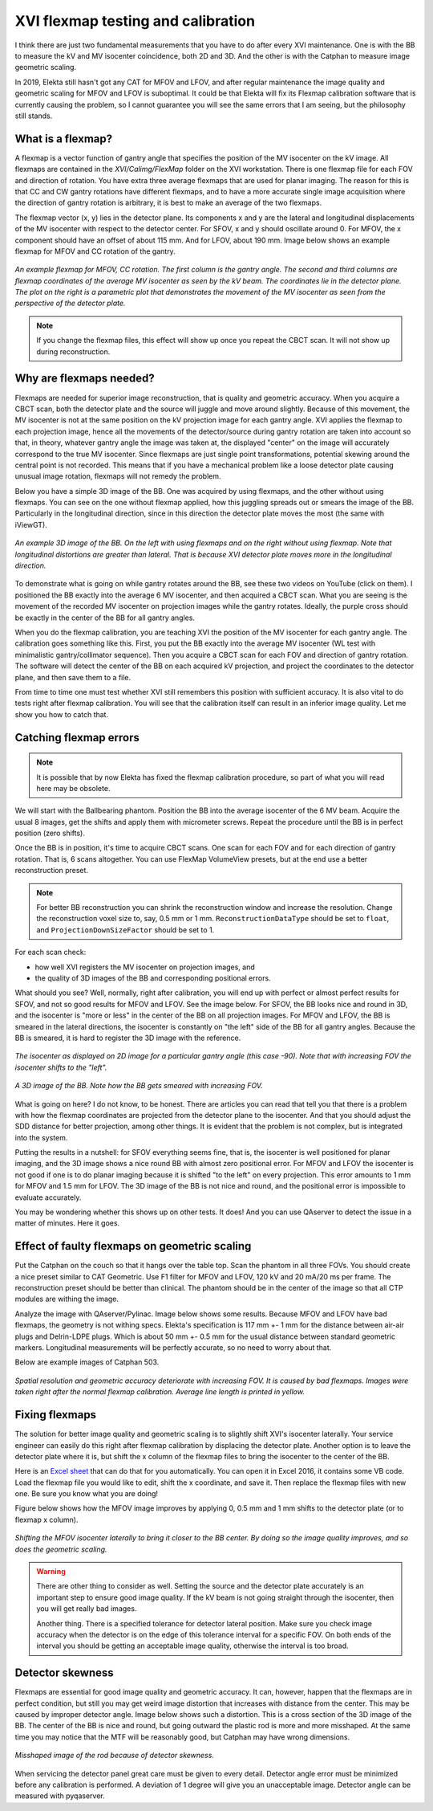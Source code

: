 .. index: 

==============================================
XVI flexmap testing and calibration
==============================================
I think there are just two fundamental measurements that you have to do after every XVI maintenance. One is with the BB to measure the kV and MV isocenter coincidence, both 2D and 3D. And the other is with the Catphan to measure image geometric scaling. 

In 2019, Elekta still hasn't got any CAT for MFOV and LFOV, and after regular maintenance the image quality and geometric scaling for MFOV and LFOV is suboptimal. It could be that Elekta will fix its Flexmap calibration software that is currently causing the problem, so I cannot guarantee you will see the same errors that I am seeing, but the philosophy still stands.

*******************
What is a flexmap?
*******************

A flexmap is a vector function of gantry angle that specifies the position of the MV isocenter on the kV image. All flexmaps are contained in the *XVI/Calimg/FlexMap* folder on the XVI workstation. There is one flexmap file for each FOV and direction of rotation. You have extra three average flexmaps that are used for planar imaging. The reason for this is that CC and CW gantry rotations have different flexmaps, and to have a more accurate  single image acquisition where the direction of gantry rotation is arbitrary, it is best to make an average of the two flexmaps.

The flexmap vector (x, y) lies in the detector plane. Its components x and y are the lateral and longitudinal displacements of the MV isocenter with respect to the detector center. For SFOV, x and y should oscillate around 0. For MFOV, the x component should have an offset of about 115 mm. And for LFOV, about 190 mm. Image below shows an example flexmap for MFOV and CC rotation of the gantry.


.. figure:: _static/flexmap.png
	:align: center
	:width: 100 %
	
	*An example flexmap for MFOV, CC rotation. The first column is the gantry angle. The second and third columns are flexmap coordinates of the average MV isocenter as seen by the kV beam. The coordinates lie in the detector plane. The plot on the right is a parametric plot that demonstrates the movement of the MV isocenter as seen from the perspective of the detector plate.*

.. note::
	If you change the flexmap files, this effect will show up once you repeat the CBCT scan. It will not show up during reconstruction.


*************************
Why are flexmaps needed?
*************************

Flexmaps are needed for superior image reconstruction, that is quality and geometric accuracy. When you acquire a CBCT scan, both the detector plate and the source will juggle and move around slightly. Because of this movement, the MV isocenter is not at the same position on the kV projection image for each gantry angle. XVI applies the flexmap to each projection image, hence all the movements of the detector/source during gantry rotation are taken into account so that, in theory, whatever gantry angle the image was taken at, the displayed "center" on the image will accurately correspond to the true MV isocenter. Since flexmaps are just single point transformations, potential skewing around the central point is not recorded. This means that if you have a mechanical problem like a loose detector plate causing unusual image rotation, flexmaps will not remedy the problem. 

Below you have a simple 3D image of the BB. One was acquired by using flexmaps, and the other without using flexmaps. You can see on the one without flexmap applied, how this juggling spreads out or smears the image of the BB. Particularly in the longitudinal direction, since in this direction the detector plate moves the most (the same with iViewGT).

.. figure:: _static/bbwithoutflexmap.png
	:align: center
	:width: 100 %
	
	*An example 3D image of the BB. On the left with using flexmaps and on the right without using flexmap. Note that longitudinal distortions are greater than lateral. That is because XVI detector plate moves more in the longitudinal direction.*

To demonstrate what is going on while gantry rotates around the BB, see these two videos on YouTube (click on them). I positioned the BB exactly into the average 6 MV isocenter, and then acquired a CBCT scan. What you are seeing is the movement of the recorded MV isocenter on projection images while the gantry rotates. Ideally, the purple cross should be exactly in the center of the BB for all gantry angles.

.. image:: _static/ytcpt1.png
	:target: https://www.youtube.com/watch?v=n3hrHbxR-Jc
	:align: center
	:width: 400px

.. image:: _static/ytcpt2.png
	:target: https://www.youtube.com/watch?v=RGL5Y0QY6zo
	:align: center
	:width: 400px


When you do the flexmap calibration, you are teaching XVI the position of the MV isocenter for each gantry angle. The calibration goes something like this. First, you put the BB exactly into the average MV isocenter (WL test with minimalistic gantry/collimator sequence). Then you acquire a CBCT scan for each FOV and direction of gantry rotation. The software will detect the center of the BB on each acquired kV projection, and project the coordinates to the detector plane, and then save them to a file.

From time to time one must test whether XVI still remembers this position with sufficient accuracy. It is also vital to do tests right after flexmap calibration. You will see that the calibration itself can result in an inferior image quality. Let me show you how to catch that.


**************************************
Catching flexmap errors
**************************************

.. note::
	It is possible that by now Elekta has fixed the flexmap calibration procedure, so part of what you will read here may be obsolete.
	
We will start with the Ballbearing phantom. Position the BB into the average isocenter of the 6 MV beam. Acquire the usual 8 images, get the shifts and apply them with micrometer screws. Repeat the procedure until the BB is in perfect position (zero shifts). 

Once the BB is in position, it's time to acquire CBCT scans. One scan for each FOV and for each direction of gantry rotation. That is, 6 scans altogether. You can use FlexMap VolumeView presets, but at the end use a better reconstruction preset.

.. note::
	For better BB reconstruction you can shrink the reconstruction window and increase the resolution. Change the reconstruction voxel size to, say, 0.5 mm or 1 mm. ``ReconstructionDataType`` should be set to ``float``, and ``ProjectionDownSizeFactor`` should be set to 1.

For each scan check:

* how well XVI registers the MV isocenter on projection images, and
* the quality of 3D images of the BB and corresponding positional errors.

What should you see? Well, normally, right after calibration, you will end up with perfect or almost perfect results for SFOV, and not so good results for MFOV and LFOV. See the image below. For SFOV, the BB looks nice and round in 3D, and the isocenter is "more or less" in the center of the BB on all projection images. For MFOV and LFOV, the BB is smeared in the lateral directions, the isocenter is constantly on "the left" side of the BB for all gantry angles. Because the BB is smeared, it is hard to register the 3D image with the reference.

.. figure:: _static/flexmap2.png
	:align: center
	:width: 100 %
	
	*The isocenter as displayed on 2D image for a particular gantry angle (this case -90). Note that with increasing FOV the isocenter shifts to the "left".*


.. figure:: _static/flexmap3.png
	:align: center
	:width: 100 %
	
	*A 3D image of the BB. Note how the BB gets smeared with increasing FOV.*


What is going on here? I do not know, to be honest. There are articles you can read that tell you that there is a problem with how the flexmap coordinates are projected from the detector plane to the isocenter. And that you should adjust the SDD distance for better projection, among other things. It is evident that the problem is not complex, but is integrated into the system. 

Putting the results in a nutshell: for SFOV everything seems fine, that is, the isocenter is well positioned for planar imaging, and the 3D image shows a nice round BB with almost zero positional error. For MFOV and LFOV the isocenter is not good if one is to do planar imaging because it is shifted "to the left" on every projection. This error amounts to 1 mm for MFOV and 1.5 mm for LFOV. The 3D image of the BB is not nice and round, and the positional error is impossible to evaluate accurately.

You may be wondering whether this shows up on other tests. It does! And you can use QAserver to detect the issue in a matter of minutes. Here it goes.

***********************************************
Effect of faulty flexmaps on geometric scaling
***********************************************

Put the Catphan on the couch so that it hangs over the table top. Scan the phantom in all three FOVs. You should create a nice preset similar to CAT Geometric. Use F1 filter for MFOV and LFOV, 120 kV and 20 mA/20 ms per frame. The reconstruction preset should be better than clinical. The phantom should be in the center of the image so that all CTP modules are withing the image. 

Analyze the image with QAserver/Pylinac. Image below shows some results. Because MFOV and LFOV have bad flexmaps, the geometry is not withing specs. Elekta's specification is 117 mm +- 1 mm for the distance between air-air plugs and Delrin-LDPE plugs. Which is about 50 mm +- 0.5 mm for the usual distance between standard geometric markers. Longitudinal measurements will be perfectly accurate, so no need to worry about that.

Below are example images of Catphan 503. 


.. figure:: _static/catphan1.png
	:align: center
	:width: 100 %
	
	*Spatial resolution and geometric accuracy deteriorate with increasing FOV. It is caused by bad flexmaps. Images were taken right after the normal flexmap calibration. Average line length is printed in yellow.*


********************
Fixing  flexmaps
********************

The solution for better image quality and geometric scaling is to slightly shift XVI's isocenter laterally. Your service engineer can easily do this right after flexmap calibration by displacing the detector plate. Another option is to leave the detector plate where it is, but shift the x column of the flexmap files to bring the isocenter to the center of the BB. 

Here is an `Excel sheet <https://github.com/brjdenis/synergyqatips/blob/master/files/Flexmap_shifter.zip>`_ that can do that for you automatically. You can open it in Excel 2016, it contains some VB code. Load the flexmap file you would like to edit, shift the x coordinate, and save it. Then replace the flexmap files with new one. Be sure you know what you are doing!

Figure below shows how the MFOV image improves by applying 0, 0.5 mm and 1 mm shifts to the detector plate (or to flexmap x column).


.. figure:: _static/flexshift.png
	:align: center
	:width: 100 %
	
	*Shifting the MFOV isocenter laterally to bring it closer to the BB center. By doing so the image quality improves, and so does the geometric scaling.*



.. warning::
	There are other thing to consider as well. Setting the source and the detector plate accurately is an important step to ensure good image quality. If the kV beam is not going straight through the isocenter, then you will get really bad images. 
	
	Another thing. There is a specified tolerance for detector lateral position. Make sure you check image accuracy when the detector is on the edge of this tolerance interval for a specific FOV. On both ends of the interval you should be getting an acceptable image quality, otherwise the interval is too broad.



********************
Detector skewness
********************

Flexmaps are essential for good image quality and geometric accuracy. It can, however, happen that the flexmaps are in perfect condition, but still you may get weird image distortion that increases with distance from the center. This may be caused by improper detector angle. Image below shows such a distortion. This is a cross section of the 3D image of the BB. The center of the BB is nice and round, but going outward the plastic rod is more and more misshaped. At the same time you may notice that the MTF will be reasonably good, but Catphan may have wrong dimensions.


.. figure:: _static/detrotationbb.png
	:align: center
	:width: 60 %
	
	*Misshaped image of the rod because of detector skewness.*


When servicing the detector panel great care must be given to every detail. Detector angle error must be minimized before any calibration is performed. A deviation of 1 degree will give you an unacceptable image. Detector angle can be measured with pyqaserver.
